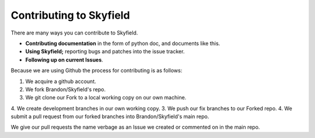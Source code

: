 
====================================
 Contributing to Skyfield
====================================

There are many ways you can contribute to Skyfield.  

* **Contributing documentation** in the form of python doc, and documents like this.
* **Using Skyfield;** reporting bugs and patches into the issue tracker.  
* **Following up on current Issues**.

Because we are using Github the process for contributing is as follows:

1. We acquire a github account.
2. We fork Brandon/Skyfield's repo.
3. We git clone our Fork to a local working copy on our own machine.
4. We create development branches in our own working copy.
3. We push our fix branches to our Forked repo.
4. We submit a pull request from our forked branches into Brandon/Skyfield's main repo.

We give our pull requests the name verbage as an Issue we created or commented on in the main repo.
 
